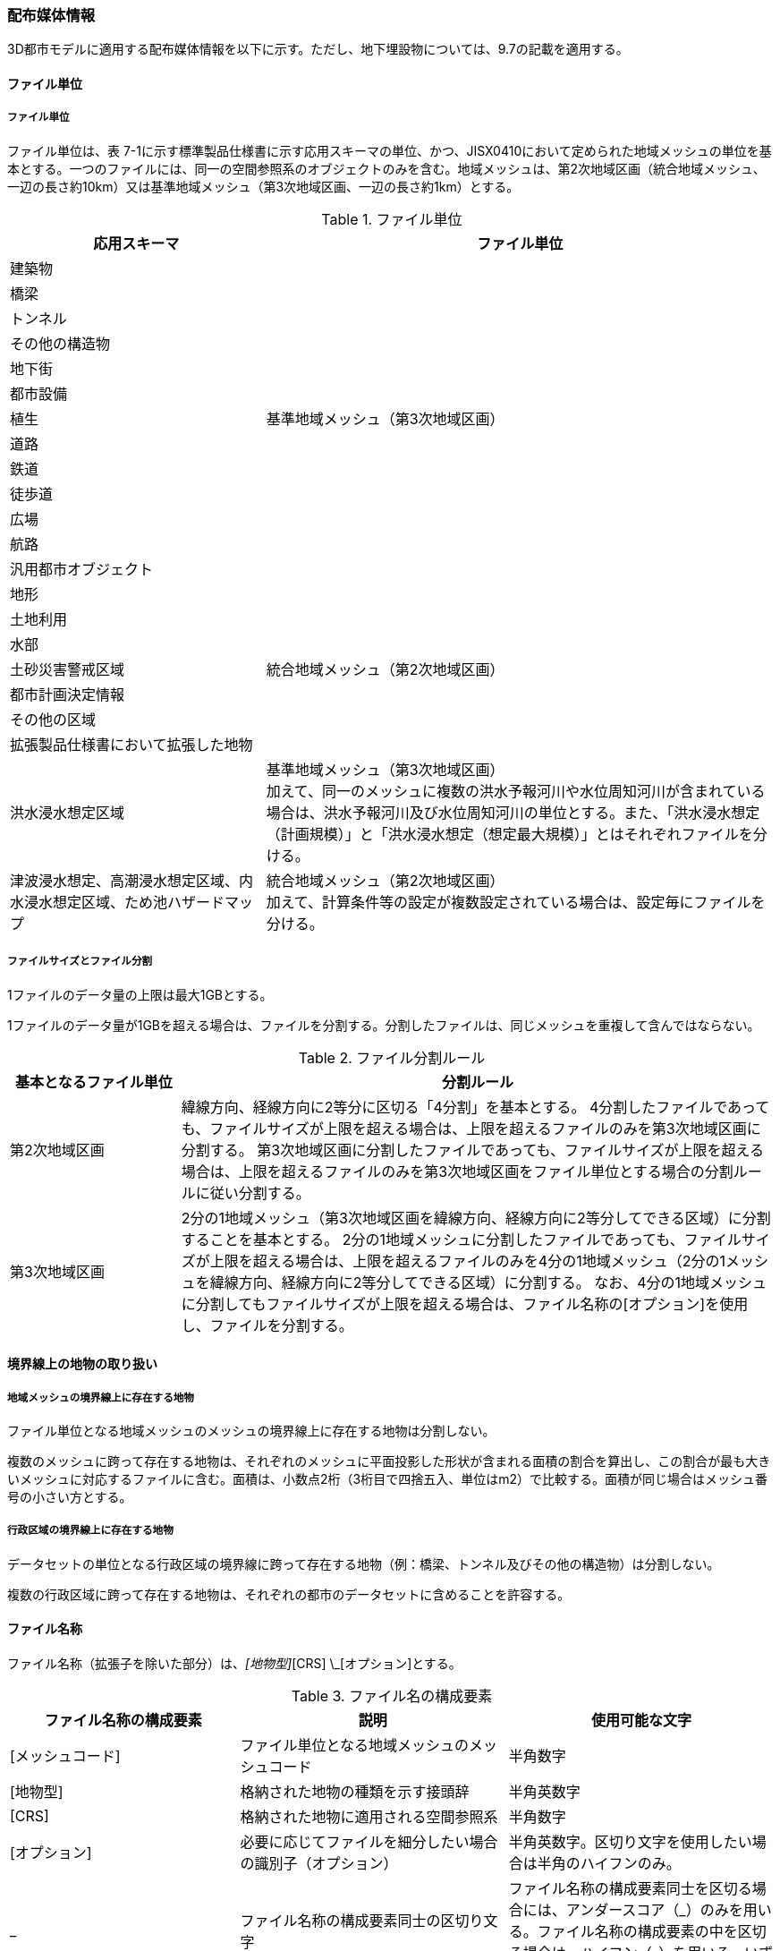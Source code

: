 [[toc7_02]]
=== 配布媒体情報

3D都市モデルに適用する配布媒体情報を以下に示す。ただし、地下埋設物については、9.7の記載を適用する。

[[toc7_02_01]]
==== ファイル単位

===== ファイル単位

ファイル単位は、表 7-1に示す標準製品仕様書に示す応用スキーマの単位、かつ、JISX0410において定められた地域メッシュの単位を基本とする。一つのファイルには、同一の空間参照系のオブジェクトのみを含む。地域メッシュは、第2次地域区画（統合地域メッシュ、一辺の長さ約10km）又は基準地域メッシュ（第3次地域区画、一辺の長さ約1km）とする。

[cols="1,2",options="header"]
.ファイル単位
|===
| 応用スキーマ | ファイル単位

| 建築物 .13+| 基準地域メッシュ（第3次地域区画）
| 橋梁
| トンネル
| その他の構造物
| 地下街
| 都市設備
| 植生
| 道路
| 鉄道
| 徒歩道
| 広場
| 航路
| 汎用都市オブジェクト
| 地形 .7+| 統合地域メッシュ（第2次地域区画）
| 土地利用
| 水部
| 土砂災害警戒区域
| 都市計画決定情報
| その他の区域
| 拡張製品仕様書において拡張した地物
| 洪水浸水想定区域
a| 基準地域メッシュ（第3次地域区画） +
加えて、同一のメッシュに複数の洪水予報河川や水位周知河川が含まれている場合は、洪水予報河川及び水位周知河川の単位とする。また、「洪水浸水想定（計画規模）」と「洪水浸水想定（想定最大規模）」とはそれぞれファイルを分ける。

| 津波浸水想定、高潮浸水想定区域、内水浸水想定区域、ため池ハザードマップ
a| 統合地域メッシュ（第2次地域区画） +
加えて、計算条件等の設定が複数設定されている場合は、設定毎にファイルを分ける。

|===

===== ファイルサイズとファイル分割

1ファイルのデータ量の上限は最大1GBとする。

1ファイルのデータ量が1GBを超える場合は、ファイルを分割する。分割したファイルは、同じメッシュを重複して含んではならない。

[cols="2,7",options="header"]
.ファイル分割ルール
|===
| 基本となるファイル単位 | 分割ルール

| 第2次地域区画 | 緯線方向、経線方向に2等分に区切る「4分割」を基本とする。 4分割したファイルであっても、ファイルサイズが上限を超える場合は、上限を超えるファイルのみを第3次地域区画に分割する。 第3次地域区画に分割したファイルであっても、ファイルサイズが上限を超える場合は、上限を超えるファイルのみを第3次地域区画をファイル単位とする場合の分割ルールに従い分割する。
| 第3次地域区画 | 2分の1地域メッシュ（第3次地域区画を緯線方向、経線方向に2等分してできる区域）に分割することを基本とする。 2分の1地域メッシュに分割したファイルであっても、ファイルサイズが上限を超える場合は、上限を超えるファイルのみを4分の1地域メッシュ（2分の1メッシュを緯線方向、経線方向に2等分してできる区域）に分割する。 なお、4分の1地域メッシュに分割してもファイルサイズが上限を超える場合は、ファイル名称の[オプション]を使用し、ファイルを分割する。

|===

[[toc7_02_02]]
==== 境界線上の地物の取り扱い

===== 地域メッシュの境界線上に存在する地物

ファイル単位となる地域メッシュのメッシュの境界線上に存在する地物は分割しない。

複数のメッシュに跨って存在する地物は、それぞれのメッシュに平面投影した形状が含まれる面積の割合を算出し、この割合が最も大きいメッシュに対応するファイルに含む。面積は、小数点2桁（3桁目で四捨五入、単位はm2）で比較する。面積が同じ場合はメッシュ番号の小さい方とする。

===== 行政区域の境界線上に存在する地物

データセットの単位となる行政区域の境界線に跨って存在する地物（例：橋梁、トンネル及びその他の構造物）は分割しない。

複数の行政区域に跨って存在する地物は、それぞれの都市のデータセットに含めることを許容する。

[[toc7_02_03]]
==== ファイル名称

ファイル名称（拡張子を除いた部分）は、[メッシュコード]_[地物型]_[CRS] \_[オプション]とする。

[cols="6,7,7",options="header"]
.ファイル名の構成要素
|===
^| ファイル名称の構成要素 ^| 説明 ^| 使用可能な文字

^| [メッシュコード] | ファイル単位となる地域メッシュのメッシュコード | 半角数字
^| [地物型] | 格納された地物の種類を示す接頭辞 | 半角英数字
^| [CRS] | 格納された地物に適用される空間参照系 | 半角数字
^| [オプション] | 必要に応じてファイルを細分したい場合の識別子（オプション） | 半角英数字。区切り文字を使用したい場合は半角のハイフンのみ。
^| _ | ファイル名称の構成要素同士の区切り文字 | ファイル名称の構成要素同士を区切る場合には、アンダースコア（_）のみを用いる。ファイル名称の構成要素の中を区切る場合は、ハイフン（-）を用いる。いずれも半角とする。

|===

===== [メッシュコード]

[メッシュコード]は、ファイルの単位に対応する地域メッシュのコードとする。ファイルを分割した場合は、最も若い（左下）のメッシュコードを付与する。

===== [地物型]

[地物型]にはファイルに含まれる応用スキーマを識別する接頭辞（表 7-4）を付与する。

[cols="5,5,4",options="header"]
.接頭辞
|===
2+^| 応用スキーマ ^| 接頭辞

2+| 建築物モデル ^| bldg
2+| 交通（道路）モデル ^| tran
2+| 交通（鉄道）モデル ^| rwy
2+| 交通（徒歩道）モデル ^| trk
2+| 交通（広場）モデル ^| squr
2+| 交通（航路）モデル ^| wwy
2+| 土地利用モデル ^| luse
.5+| 災害リスク（浸水）モデル | 洪水浸水想定区域 ^| fld
| 津波浸水想定 ^| tnm
| 高潮浸水想定区域 ^| htd
| 内水浸水想定区域 ^| ifld
| ため池ハザードマップ ^| rfld
| 災害リスク（土砂災害）モデル | 土砂災害警戒区域 ^| lsld
2+| 都市計画決定情報モデル ^| urf
2+| 橋梁モデル ^| brid
2+| トンネルモデル ^| tun
2+| その他の構造物モデル ^| cons
2+| 都市設備モデル ^| frn
2+| 地下街モデル ^| ubld
2+| 植生モデル ^| veg
2+| 地形モデル ^| dem
2+| 水部モデル ^| wtr
2+| 区域モデル ^| area
2+| 汎用都市オブジェクト ^| gen
2+| アピアランスモデル ^| app
2+| 拡張製品仕様書で追加した地物 ^| ext

|===

===== [CRS]

[CRS]には、当該ファイルに含まれるオブジェクトの空間参照系の略称（半角数字）としてEPSGコード（ https://epsg.org/home.html）を入力する。EPSGコードは、空間参照系に与えられた固有の識別子である。

標準製品仕様書で使用する空間参照系の略称を下表に示す。

[cols="7,2",options="header"]
.空間参照系の略称
|===
| オブジェクトに適用される空間参照系 | 略称

| 日本測地系2011における経緯度座標系と東京湾平均海面を基準とする標高の複合座標参照系 | 6697

|===

なお、標準製品仕様書第2.3版までは、高さとして標高を含むファイルと、仮想的な高さを含むファイルを識別するために、空間参照系の略称として2次元の座標参照系を示す「6668」も採用していた。

しかし、標準製品仕様書第3.0版において、応用スキーマごとにLODの定義を明確にしたこと、また、対象とするLODにLOD0も含めた。これにより、高さとして標高を含むファイルと仮想的な高さを含むファイルを識別子で区分することが不要となったため、略称として6668は削除した。

3D都市モデルの各ファイルに適用する空間参照系の略称は、「6697」に統一する。

===== [オプション]

[オプション]は、メッシュ単位及び地物型単位となるファイルをさらに分割したい場合に使用する。使用しない場合は区切り文字と共に省略する。表 7-6に標準製品仕様書において定めるオプションに使用可能な文字列を示す。

[cols="3,4,6",options="header"]
.オプションに使用する文字列
|===
| オプション | 適用するフォルダ名 | オプションの意味

| l1 | fld | ファイルに含まれる洪水浸水想定区域が対象とする降雨規模が計画規模である。
| l2 | fld | ファイルに含まれる洪水浸水想定区域が対象とする降雨規模が想定最大規模である。
| 05 | urf | 都市計画区域及び準都市計画区域
| 07 | urf | 区域区分
| 08 | urf | 地域地区
| 10-2 | urf | 促進区域
| 10-3 | urf | 遊休土地転換利用促進地区
| 10-4 | urf | 被災市街地復興推進地域
| 11 | urf | 都市施設
| 12 | urf | 市街地開発事業
| 12-2 | urf | 市街地開発事業等の予定区域
| 12-4 | urf | 地区計画等
| lnp | urf | 都市機能誘導区域及び居住誘導区域
| lod3 | dem | 地形モデル（LOD3）を分けて格納したデータを意味する。
| f[識別子] | gen | 汎用都市オブジェクトのファイルを、地物の種類ごとに分けたい場合に使用する。[識別子]は、コードリスト（GenericCityObject_name.xml）のコードと一致させる。 このオプションを使用する場合は、拡張製品仕様書において使用するオプションの一覧を示さなければならない。
| f[識別子] | ext | 拡張製品仕様書で追加した地物のファイルを、地物ごとに分けたい場合に使用する。[識別子]は、任意の半角英数字の組み合わせとする。 このオプションを使用する場合は、拡張製品仕様書において使用するオプションの一覧を示さなければならない。
| [識別子] | udx以下の全てのサブフォルダ | その他の事由によりファイルを分割する場合に使用する。[識別子]は、任意の半角英数字の組み合わせとする。ただし、他のオプションの文字列と重複してはならない。 このオプションを使用する場合は、拡張製品仕様書において使用するオプションの一覧を示さなければならない。

|===

このうち、[識別子]は、拡張製品仕様書において定めることのできる任意の文字列である。[識別子]を使用する場合は、[識別子]を含むオプションの文字列、適用するフォルダ名及びオプションの文字列の意味の一覧（表 7-7）を作成する。なお、[識別子]を含むオプションの文字列は、オプションに使用するほかの文字列と重複してはならない。

[cols="3,4,6",options="header"]
.拡張製品仕様書で追加するオプションの文字列
|===
| オプション | 適用するフォルダ名 | 文字列の意味

| 　 | 　 | 　
| 　 | 　 | 　
| 　 | 　 | 　
| 　 | 　 | 　

|===

[[toc7_02_04]]
==== フォルダ構成とフォルダ名称

===== フォルダ構成

データ製品のフォルダ構成を示す。

[cols="3,3,3,3,3,3,8,24"]
.フォルダ構成
|===
6+^h| フォルダ構成 ^h| フォルダ名 ^h| フォルダの説明
2+^a|
image::images/432.webp.png[]
4+^|
.2+^| [都市コード]_[都市名英名]_[提供者区分]_[整備年度]_citygml_[更新回数]_[オプション]
.2+| 成果品を格納するフォルダのルート。 このフォルダの直下に格納するファイルは索引図及びREADMEのみであり、その他のファイルはこのフォルダに設けたサブフォルダに格納する。 フォルダの名称は、ルートフォルダの命名規則に従う。

^| | 3+^| |
^|
|
2.2+^a|
image::images/433.webp.png[]
2.2+^|
.2+^| codelists
.2+| ルートフォルダ直下に作成された、コードリストを格納するフォルダ。3D都市モデルが参照する全てのコードリストを格納する。

^| |
^|
|
2.2+^a|
image::images/434.webp.png[]
2.2+^|
.2+^| metadata
.2+| ルートフォルダ直下に作成された、メタデータを格納するフォルダ。

^| |
^|
|
2.2+^a|
image::images/435.webp.png[]
2.2+^|
.2+^| schemas
.2+| 3D都市モデルのGMLSchemaを格納するフォルダ。GMLSchemaは指定された版のi-URをG空間情報センターより入手する。以下に示す構造でサブフォルダを設け、GMLSchemaファイルを格納する。 /iur/uro/3.0/urbanObject.xsd /iur/urf/3.0/urbanFunction.xsd

^| |
^|
|
2.2+^a|
image::images/436.webp.png[]
2.2+^|
.2+^| specification
.2+| ルートフォルダ直下に作成された、拡張製品仕様書（PDF形式、Excel形式）を格納するフォルダ。

^| |
^|
|
2.2+^a|
image::images/437.webp.png[]
2.2+^|
.3+^| udx
.3+| ルートフォルダ直下に作成された、3D都市モデルを格納するフォルダ。このフォルダの直下に、接頭辞ごとのサブフォルダ（例：bldg）を作成し、そのサブフォルダの中に指定されたファイル単位で区切られた全ての3D都市モデルのファイルを格納する。

^| |
3+^| 2+| |
3+^|
|
2.2+^a|
image::images/438.webp.png[]
.2+^| area
.2+| 区域モデルを格納するフォルダ。

2+^| | |
3+^|
|
2.2+^a|
image::images/439.webp.png[]
.2+^| bldg
.2+| 建築物モデルを格納するフォルダ。

2+^| | |
3+^|
|
2.2+^a|
image::images/440.webp.png[]
.2+^| brid
.2+| 橋梁モデルを格納するフォルダ。

2+^| | |
3+^|
|
2.2+^a|
image::images/441.webp.png[]
.2+^| cons
.2+| その他の構造物モデルを格納するフォルダ

2+^| | |
3+^|
|
2.2+^a|
image::images/442.webp.png[]
.2+^| dem
.2+| 地形モデルを格納するフォルダ。

2+^| | |
3+^|
|
2.2+^a|
image::images/443.webp.png[]
.2+^| ext
.2+| 拡張製品仕様書で追加した地物を格納するフォルダ。

2+^| | |
3+^|
|
2.2+^a|
image::images/444.webp.png[]
.2+^| fld
.2+| 災害リスク（浸水）モデルのうち、洪水浸水想定区域を格納するフォルダ。区域図ごとにサブフォルダを作成する。サブフォルダの構成及び名称は、別途示す。

2+^| | |
3+^|
|
2.2+^a|
image::images/445.webp.png[]
.2+^| frn
.2+| 都市設備を格納するフォルダ。

2+^| | |
3+^|
|
2.2+^a|
image::images/446.webp.png[]
.2+^| gen
.2+| 汎用都市オブジェクトを格納するフォルダ。

2+^| | |
3+^|
|
2.2+^a|
image::images/447.webp.png[]
.2+^| htd
.2+| 災害リスク（浸水）モデルのうち、高潮浸水想定区域を格納するフォルダ。区域図ごとにサブフォルダを作成する。サブフォルダの構成及び名称は、別途示す。

2+^| | |
3+^|
|
2.2+^a|
image::images/448.webp.png[]
.2+^| ifld
.2+| 災害リスク（浸水）モデルのうち、内水浸水想定区域を格納するフォルダ。区域図ごとにサブフォルダを作成する。サブフォルダの構成及び名称は、別途示す。

2+^| | |
3+^|
|
2.2+^a|
image::images/449.webp.png[]
.2+^| lsld
.2+| 災害リスク（土砂災害）モデルを格納するフォルダ。

2+^| | |
3+^|
|
2.2+^a|
image::images/450.webp.png[]
.2+^| luse
.2+| 土地利用モデルを格納するフォルダ。

2+^| | |
3+^|
|
2.2+^a|
image::images/451.webp.png[]
.2+^| rfld
.2+| 災害リスク（浸水）モデルのうち、ため池ハザードマップを格納するフォルダ。ハザードマップごとにサブフォルダを作成する。サブフォルダの構成及び名称は、別途示す。

2+^| | |
3+^|
|
2.2+^a|
image::images/452.webp.png[]
.2+^| rwy
.2+| 交通（鉄道）モデルを格納するフォルダ。

2+^| | |
3+^|
|
2.2+^a|
image::images/453.webp.png[]
.2+^| squr
.2+| 交通（広場）モデルを格納するフォルダ。

2+^| | |
3+^|
|
2.2+^a|
image::images/454.webp.png[]
.2+^| tnm
.2+| 災害リスク（浸水）モデルのうち、津波浸水想定を格納するフォルダ。津波浸水想定ごとにサブフォルダを作成する。サブフォルダの構成及び名称は、別途示す。

2+^| | |
3+^|
|
2.2+^a|
image::images/455.webp.png[]
.2+^| tran
.2+| 道路モデルのデータを格納するフォルダ。

2+^| | |
3+^|
|
2.2+^a|
image::images/456.webp.png[]
.2+^| trk
.2+| 交通（徒歩道）モデルを格納するフォルダ。

2+^| | |
3+^|
|
2.2+^a|
image::images/457.webp.png[]
.2+^| tun
.2+| トンネルモデルを格納するフォルダ。

2+^| | |
3+^|
|
2.2+^a|
image::images/458.webp.png[]
.2+^| ubld
.2+| 地下街モデルを格納するフォルダ。

2+^| | |
3+^|
|
2.2+^a|
image::images/459.webp.png[]
.2+^| urf
.2+| 都市計画決定情報モデルを格納するフォルダ。

2+^| | |
3+^|
|
2.2+^a|
image::images/460.webp.png[]
.2+^| unf
.2+| 地下埋設物モデルの格納するフォルダ。

2+^| | |
3+^|
|
2.2+^a|
image::images/461.webp.png[]
.2+^| veg
.2+| 植生モデルを格納するフォルダ。

2+^| | |
3+^|
|
2.2+^a|
image::images/462.webp.png[]
.2+^| wtr
.2+| 水部モデルを格納するフォルダ。

2+^| | |
3+^|
|
2.2+^a|
image::images/463.webp.png[]
.2+^| wwy
.2+| 交通（航路）モデルを格納するフォルダ

3+^| |

|===

===== ルートフォルダの命名規則

ルートフォルダの名称は、[都市コード]_[都市名英名]_[提供者区分]_[整備年度]_citygml_[更新回数]_[オプション]とする。

[cols="1,4,2"]
.ルートフォルダの命名規則
|===
h| ルートフォルダ名称の構成要素 h| 説明 h| 使用可能な文字
| [都市コード] | 3D都市モデルを作成する範囲を識別するコード。 作成範囲が市区町村の場合は、都道府県コード（2桁）と市区町村コード（3桁）の組み合わせからなる5桁の数字とする。 都道府県の場合は、都道府県コード（2桁）とする。
|
半角数字
| [都市名英名] | 市区町村コードに対応する都道府県名又は市区町村名の英名。 英名の表記は、デジタル庁が定める「行政基本情報データ連携モデル_住所」に従う。
|
半角英字
| [提供者区分]
|
データセットの提供者を識別するための文字列。 提供者が市区町村又は都道府県の場合は、以下とする。

city ：市区町村 +
pref ：都道府県

提供者が市区町村及び都道府県以外の場合は、[事業分野]-[提供者]の組み合わせとする。 +
[事業分野]は、提供者の事業分野の略称であり、半角英数字の組み合わせとする。 +
[提供者]は、当該提供者を識別する任意の文字列であり、半角英数字とする。

標準製品仕様書で使用する事業分野の略称 +
unf: ユーティリティ事業 +
tran: 道路事業 +
rwy: 鉄道事業 +

[提供者区分]の例を以下に示す。ただし、[提供者]の部分はいずれも作成例である。

tran-mlit：国土交通省が提供する交通（道路）モデル +
unf-tg：東京ガスが提供する地下埋設物モデル +
tran-enexco：NEXCO東日本が整備する交通（道路）モデル +
rwy-jre：JR東日本が提供する交通（鉄道）モデル

| 半角英数字、区切り文字（-）
| [整備年度] | 3D都市モデルを整備した年度（半角数字4桁の西暦）とする。

整備とは、以下の1（新規整備）に加え、2及び3を含む。

1. データセットの追加（新規整備）
2. 地物型の追加
3. 地物の追加（整備範囲の拡張、既存地物の更新）

以下の４から６は含まない。

4. 空間属性の追加
5. 主題属性の追加
6. 標準製品仕様書の改定に伴うバージョンアップ

|
半角数字
| [更新回数] | 履歴管理用に半角数字を付す。初回に作成した成果物は1とする。以降、修正等を行った場合はバージョンアップごとに数字を加算していく。 [更新回数]は[整備年度]ごとに加算する。[整備年度]が変わった場合は、1から開始する。
|
半角数字
| [オプション] | 成果品が複数種類作成される場合に、これらを識別する任意の文字列とする。半角英数字のみ使用可とする。成果品が1種類の場合は、_[オプション]は省略する。
|
半角英数字、区切り文字（-）
| _ | ルートフォルダ名称の構成要素同士の区切り文字 | ルートフォルダル名称の構成要素同士を区切る場合には、アンダースコア（_）のみを用いる。

|===

===== サブフォルダの作成

3D都市モデルを格納するudxフォルダには、3D都市モデルの応用スキーマに対応するサブフォルダを作成し、各データ製品を格納する。

災害リスクモデルについては、災害の種類ごとに分けてサブフォルダ（fld、tnm、htd、ifld、rfld及びlsld）を作成する。また、災害リスクのうち、浸水想定区域のサブフォルダ（fld、tnm、htd、ifld及びrfld）には、さらに区域図ごとのサブフォルダを設ける。サブフォルダを作成する場合は、下表に従い、作成したサブフォルダの一覧を付す。

拡張製品仕様書において災害リスク（浸水）モデルを作成する場合は、以下に示す表を用いて、対応する災害リスク（浸水）モデルのフォルダ構成を示すこと。

* 洪水浸水想定区域のフォルダ構成

[none]
** サブフォルダ「fld」の中に、国を示すサブフォルダ「natl」と都道府県を示すサブフォルダ「pref」を作成し、「natl」及び「pref」の中にさらに洪水浸水想定区域図ごとのサブフォルダを作成する。

** なお、「natl」と「pref」には、水防法第14条第1項に定める「洪水浸水想定区域」である災害リスク（浸水）モデルを格納する。また、水防法第14条第1項に定める「洪水浸水想定区域」以外の洪水ハザードマップ等に基づく浸水面や、破堤点ごと、時間経過ごとの浸水面を表現する災害リスク（浸水）モデルは、サブフォルダ「org」を作成し、この中にさらに区域図ごとのサブフォルダを作成する。

** サブフォルダを作成する場合は、拡張製品仕様書において、下表を用いてサブフォルダ名及びフォルダの説明を示す。

[cols="11,10,30"]
.洪水浸水想定区域のフォルダ構成
|===
^h| フォルダ名 ^h| サブフォルダ名 ^h| フォルダの説明（洪水浸水想定区域図の名称）
| natl | 　 | 　
| pref | 　 | 　
| org | 　 | 　

|===

* 津波浸水想定のフォルダ構成

[none]
** サブフォルダ「tnm」の中に、津波浸水想定ごとのサブフォルダを作成する。

** サブフォルダを作成する場合は、拡張製品仕様書において、下表を用いてサブフォルダ名及びフォルダの説明を示す。

[cols="1,3"]
.津波浸水想定のフォルダ構成
|===
^h| サブフォルダ名 ^h| フォルダの説明（津波浸水想定の名称）
| 　 | 　
| 　 | 　

|===

* 高潮浸水想定区域のフォルダ構成

[none]
** サブフォルダ「htd」の中に、高潮浸水想定区域図ごとのサブフォルダを作成する。

** サブフォルダを作成する場合は、拡張製品仕様書において、下表を用いてサブフォルダ名及びフォルダの説明を示す。

[cols="1,3"]
.高潮浸水想定区域のフォルダ構成
|===
^h| サブフォルダ名 ^h| フォルダの説明（高潮浸水想定区域図の名称）
| 　 | 　
| 　 | 　

|===

* 内水浸水想定区域のフォルダ構成

[none]
** サブフォルダ「ifld」の中に、内水浸水想定区域図ごとのサブフォルダを作成する。

** サブフォルダを作成する場合は、拡張製品仕様書において、下表を用いてサブフォルダ名及びフォルダの説明を示す。

[cols="1,3"]
.内水浸水想定区域図のフォルダ構成
|===
^h| サブフォルダ名 ^h| フォルダの説明（内水浸水想定区域図の名称）
| 　 | 　
| 　 | 　

|===

* ため池ハザードマップのフォルダ構成

[none]
** サブフォルダ「rfld」の中に、ため池ハザードマップごとのサブフォルダを作成する。

** サブフォルダを作成する場合は、拡張製品仕様書において、下表を用いてサブフォルダ名及びフォルダの説明を示す。

[cols="1,3"]
.ため池ハザードマップのフォルダ構成
|===
^h| サブフォルダ名 ^h| フォルダの説明（ため池ハザードマップの名称）
| 　 | 　
| 　 | 　

|===

[[toc7_02_05]]
==== 成果品の単位と空間範囲

成果品の単位は基礎自治体とし、成果品の空間範囲は基礎自治体が整備する原典資料の整備範囲と一致させることを基本とする。

* ただし、都道府県等広域で原典資料が整備されている場合の市区町村の空間範囲は、地物型のファイル単位（7.2.1）に応じて、市区町村の行政区域を包含する基準地域メッシュ（第3次地域区画）又は統合地域メッシュ（第2次地域区画）とする。

* <<fig-7-1>>は都道府県で都市計画基本図が整備されている場合の例である。A市とB市にはそれぞれの空間範囲を包含するメッシュに該当するファイルがそれぞれのデータセットに含まれる。このとき、A市とB市の行政界を跨ぐメッシュのファイルは、それぞれのデータセットに重複して含まれる。

[[fig-7-1]]
.都道府県で都市計画基本図が整備されている場合に重複して格納されるファイルの例
image::images/464.webp.png[]

[[toc7_02_06]]
==== 媒体名

DVD、HDD又はウェブサイトからのダウンロード

ルートフォルダをZIP形式（拡張子 .zip）又は7Z形式（拡張子 .7z）に圧縮する。

圧縮後のファイル名称は、以下とする。

`[都市コード]_[都市名英名]_[提供者区分]_[整備年度]_citygml_[更新回数]_[オプション]`

（オープンデータの場合は、`[都市コード]_[都市名英名]_[提供者区分]_[整備年度]_citygml_[更新回数]_[オプション]_op`）

[都市コード]、[都市名英名]、[提供者区分]、[提供者区分]及び[更新回数]の表記は、「7.2.4」に示すルートフォルダの命名規則に従う。

[オプション]は、成果品が複数種類作成される場合に、これらを識別するために使用する、半角英数字からなる任意の文字列とする。成果品が1種類の場合は、_[オプション]を省略する。

圧縮後のファイルサイズが160GBを越え、ファイルを分割した場合には、分割後のファイル名称及び各ファイルに格納したフォルダ又はファイルを一覧で示す。

[cols="1,3"]
.分割したファイルの概要
|===
^h| 分割後ファイル名称 ^h| 格納したフォルダ又はファイルの種類
| 　 | 　
| 　 | 　

|===

[[toc7_02_07]]
==== オープンデータのための配布媒体情報

作成したデータ製品から、オープンデータを作成する場合には、以下に従う。

* 「ファイル単位」は「7.2.1」に従う。

* 「境界線上の地物の取り扱い」は、「7.2.2」に従う。

* 3D都市モデルの「ファイル命名規則」は`[メッシュコード]_[地物型]_[CRS]_[オプション]_op`とする。[メッシュコード]、[地物型]、[CRS] 及び[オプション]の表記は「7.2.3」に従う。また、オープンデータであることを明らかにするため、末尾に「_op」を付与する。

* ファイル構成は「7.2.4」に従う。ただし、ルートフォルダの名称の末尾に「_op」を付与する。

* 媒体名は「7.2.5」に従う。

